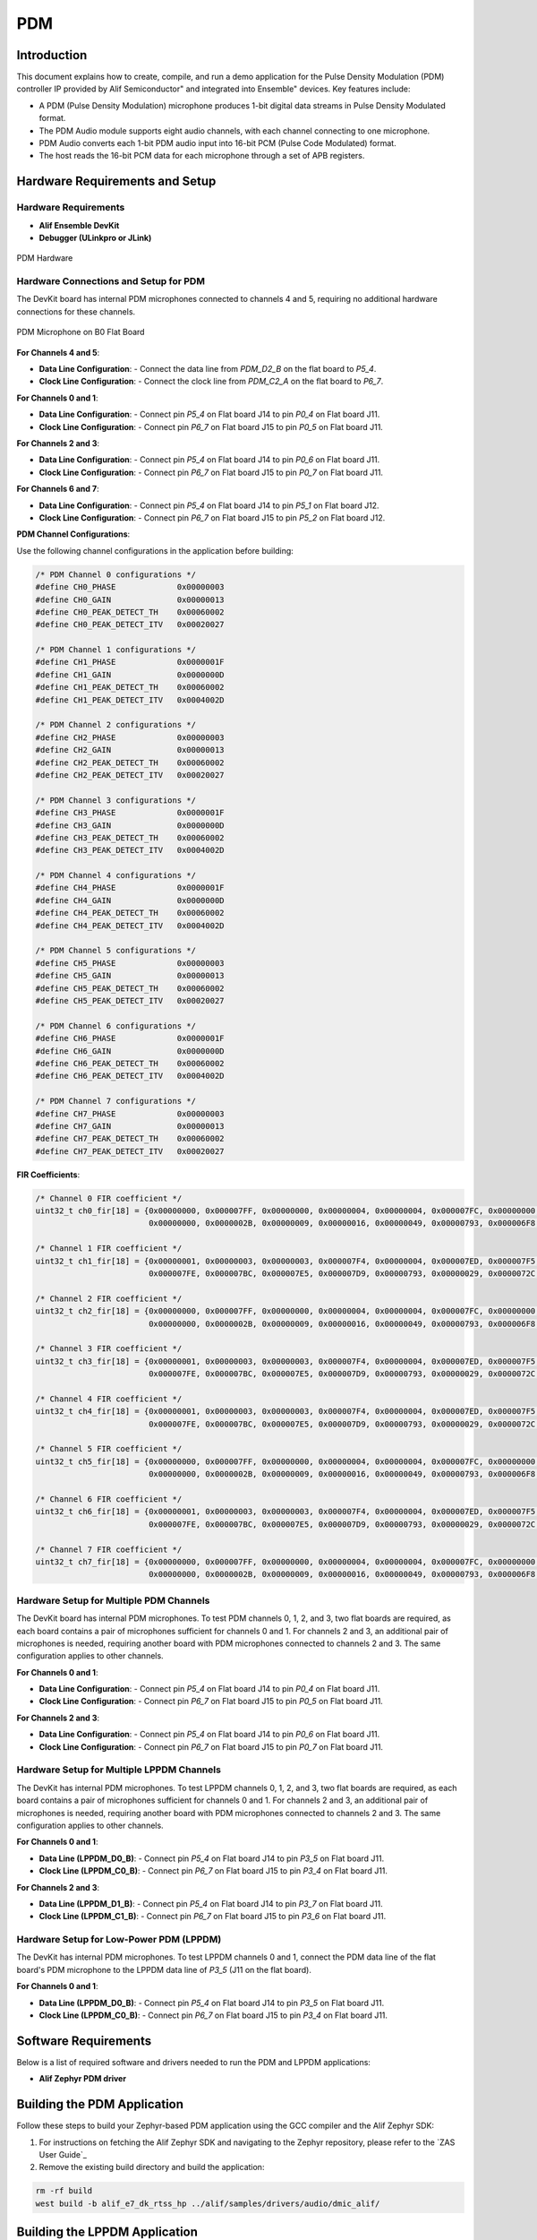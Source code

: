 .. _pdm:

===
PDM
===

Introduction
============

This document explains how to create, compile, and run a demo application for the Pulse Density Modulation (PDM) controller IP provided by Alif Semiconductor" and integrated into Ensemble" devices. Key features include:

- A PDM (Pulse Density Modulation) microphone produces 1-bit digital data streams in Pulse Density Modulated format.
- The PDM Audio module supports eight audio channels, with each channel connecting to one microphone.
- PDM Audio converts each 1-bit PDM audio input into 16-bit PCM (Pulse Code Modulated) format.
- The host reads the 16-bit PCM data for each microphone through a set of APB registers.

Hardware Requirements and Setup
===============================

Hardware Requirements
---------------------

- **Alif Ensemble DevKit**
- **Debugger (ULinkpro or JLink)**

.. figure:: _static/pdm_hardware.png
   :alt: PDM Hardware
   :align: center

   PDM Hardware

Hardware Connections and Setup for PDM
--------------------------------------

The DevKit board has internal PDM microphones connected to channels 4 and 5, requiring no additional hardware connections for these channels.

.. figure:: _static/pdm_microphone_b0.png
   :alt: PDM Microphone on B0 Flat Board
   :align: center

   PDM Microphone on B0 Flat Board

**For Channels 4 and 5**:

- **Data Line Configuration**:
  - Connect the data line from `PDM_D2_B` on the flat board to `P5_4`.
- **Clock Line Configuration**:
  - Connect the clock line from `PDM_C2_A` on the flat board to `P6_7`.

**For Channels 0 and 1**:

- **Data Line Configuration**:
  - Connect pin `P5_4` on Flat board J14 to pin `P0_4` on Flat board J11.
- **Clock Line Configuration**:
  - Connect pin `P6_7` on Flat board J15 to pin `P0_5` on Flat board J11.

**For Channels 2 and 3**:

- **Data Line Configuration**:
  - Connect pin `P5_4` on Flat board J14 to pin `P0_6` on Flat board J11.
- **Clock Line Configuration**:
  - Connect pin `P6_7` on Flat board J15 to pin `P0_7` on Flat board J11.

**For Channels 6 and 7**:

- **Data Line Configuration**:
  - Connect pin `P5_4` on Flat board J14 to pin `P5_1` on Flat board J12.
- **Clock Line Configuration**:
  - Connect pin `P6_7` on Flat board J15 to pin `P5_2` on Flat board J12.

**PDM Channel Configurations**:

Use the following channel configurations in the application before building:

.. code-block:: c

   /* PDM Channel 0 configurations */
   #define CH0_PHASE             0x00000003
   #define CH0_GAIN              0x00000013
   #define CH0_PEAK_DETECT_TH    0x00060002
   #define CH0_PEAK_DETECT_ITV   0x00020027

   /* PDM Channel 1 configurations */
   #define CH1_PHASE             0x0000001F
   #define CH1_GAIN              0x0000000D
   #define CH1_PEAK_DETECT_TH    0x00060002
   #define CH1_PEAK_DETECT_ITV   0x0004002D

   /* PDM Channel 2 configurations */
   #define CH2_PHASE             0x00000003
   #define CH2_GAIN              0x00000013
   #define CH2_PEAK_DETECT_TH    0x00060002
   #define CH2_PEAK_DETECT_ITV   0x00020027

   /* PDM Channel 3 configurations */
   #define CH3_PHASE             0x0000001F
   #define CH3_GAIN              0x0000000D
   #define CH3_PEAK_DETECT_TH    0x00060002
   #define CH3_PEAK_DETECT_ITV   0x0004002D

   /* PDM Channel 4 configurations */
   #define CH4_PHASE             0x0000001F
   #define CH4_GAIN              0x0000000D
   #define CH4_PEAK_DETECT_TH    0x00060002
   #define CH4_PEAK_DETECT_ITV   0x0004002D

   /* PDM Channel 5 configurations */
   #define CH5_PHASE             0x00000003
   #define CH5_GAIN              0x00000013
   #define CH5_PEAK_DETECT_TH    0x00060002
   #define CH5_PEAK_DETECT_ITV   0x00020027

   /* PDM Channel 6 configurations */
   #define CH6_PHASE             0x0000001F
   #define CH6_GAIN              0x0000000D
   #define CH6_PEAK_DETECT_TH    0x00060002
   #define CH6_PEAK_DETECT_ITV   0x0004002D

   /* PDM Channel 7 configurations */
   #define CH7_PHASE             0x00000003
   #define CH7_GAIN              0x00000013
   #define CH7_PEAK_DETECT_TH    0x00060002
   #define CH7_PEAK_DETECT_ITV   0x00020027

**FIR Coefficients**:

.. code-block:: c

   /* Channel 0 FIR coefficient */
   uint32_t ch0_fir[18] = {0x00000000, 0x000007FF, 0x00000000, 0x00000004, 0x00000004, 0x000007FC, 0x00000000, 0x000007FB, 0x000007E4,
                           0x00000000, 0x0000002B, 0x00000009, 0x00000016, 0x00000049, 0x00000793, 0x000006F8, 0x00000045, 0x00000178};

   /* Channel 1 FIR coefficient */
   uint32_t ch1_fir[18] = {0x00000001, 0x00000003, 0x00000003, 0x000007F4, 0x00000004, 0x000007ED, 0x000007F5, 0x000007F4, 0x000007D3,
                           0x000007FE, 0x000007BC, 0x000007E5, 0x000007D9, 0x00000793, 0x00000029, 0x0000072C, 0x00000072, 0x000002FD};

   /* Channel 2 FIR coefficient */
   uint32_t ch2_fir[18] = {0x00000000, 0x000007FF, 0x00000000, 0x00000004, 0x00000004, 0x000007FC, 0x00000000, 0x000007FB, 0x000007E4,
                           0x00000000, 0x0000002B, 0x00000009, 0x00000016, 0x00000049, 0x00000793, 0x000006F8, 0x00000045, 0x00000178};

   /* Channel 3 FIR coefficient */
   uint32_t ch3_fir[18] = {0x00000001, 0x00000003, 0x00000003, 0x000007F4, 0x00000004, 0x000007ED, 0x000007F5, 0x000007F4, 0x000007D3,
                           0x000007FE, 0x000007BC, 0x000007E5, 0x000007D9, 0x00000793, 0x00000029, 0x0000072C, 0x00000072, 0x000002FD};

   /* Channel 4 FIR coefficient */
   uint32_t ch4_fir[18] = {0x00000001, 0x00000003, 0x00000003, 0x000007F4, 0x00000004, 0x000007ED, 0x000007F5, 0x000007F4, 0x000007D3,
                           0x000007FE, 0x000007BC, 0x000007E5, 0x000007D9, 0x00000793, 0x00000029, 0x0000072C, 0x00000072, 0x000002FD};

   /* Channel 5 FIR coefficient */
   uint32_t ch5_fir[18] = {0x00000000, 0x000007FF, 0x00000000, 0x00000004, 0x00000004, 0x000007FC, 0x00000000, 0x000007FB, 0x000007E4,
                           0x00000000, 0x0000002B, 0x00000009, 0x00000016, 0x00000049, 0x00000793, 0x000006F8, 0x00000045, 0x00000178};

   /* Channel 6 FIR coefficient */
   uint32_t ch6_fir[18] = {0x00000001, 0x00000003, 0x00000003, 0x000007F4, 0x00000004, 0x000007ED, 0x000007F5, 0x000007F4, 0x000007D3,
                           0x000007FE, 0x000007BC, 0x000007E5, 0x000007D9, 0x00000793, 0x00000029, 0x0000072C, 0x00000072, 0x000002FD};

   /* Channel 7 FIR coefficient */
   uint32_t ch7_fir[18] = {0x00000000, 0x000007FF, 0x00000000, 0x00000004, 0x00000004, 0x000007FC, 0x00000000, 0x000007FB, 0x000007E4,
                           0x00000000, 0x0000002B, 0x00000009, 0x00000016, 0x00000049, 0x00000793, 0x000006F8, 0x00000045, 0x00000178};

Hardware Setup for Multiple PDM Channels
----------------------------------------

The DevKit board has internal PDM microphones. To test PDM channels 0, 1, 2, and 3, two flat boards are required, as each board contains a pair of microphones sufficient for channels 0 and 1. For channels 2 and 3, an additional pair of microphones is needed, requiring another board with PDM microphones connected to channels 2 and 3. The same configuration applies to other channels.

**For Channels 0 and 1**:

- **Data Line Configuration**:
  - Connect pin `P5_4` on Flat board J14 to pin `P0_4` on Flat board J11.
- **Clock Line Configuration**:
  - Connect pin `P6_7` on Flat board J15 to pin `P0_5` on Flat board J11.

**For Channels 2 and 3**:

- **Data Line Configuration**:
  - Connect pin `P5_4` on Flat board J14 to pin `P0_6` on Flat board J11.
- **Clock Line Configuration**:
  - Connect pin `P6_7` on Flat board J15 to pin `P0_7` on Flat board J11.

Hardware Setup for Multiple LPPDM Channels
------------------------------------------

The DevKit has internal PDM microphones. To test LPPDM channels 0, 1, 2, and 3, two flat boards are required, as each board contains a pair of microphones sufficient for channels 0 and 1. For channels 2 and 3, an additional pair of microphones is needed, requiring another board with PDM microphones connected to channels 2 and 3. The same configuration applies to other channels.

**For Channels 0 and 1**:

- **Data Line (LPPDM_D0_B)**:
  - Connect pin `P5_4` on Flat board J14 to pin `P3_5` on Flat board J11.
- **Clock Line (LPPDM_C0_B)**:
  - Connect pin `P6_7` on Flat board J15 to pin `P3_4` on Flat board J11.

**For Channels 2 and 3**:

- **Data Line (LPPDM_D1_B)**:
  - Connect pin `P5_4` on Flat board J14 to pin `P3_7` on Flat board J11.
- **Clock Line (LPPDM_C1_B)**:
  - Connect pin `P6_7` on Flat board J15 to pin `P3_6` on Flat board J11.

Hardware Setup for Low-Power PDM (LPPDM)
----------------------------------------

The DevKit has internal PDM microphones. To test LPPDM channels 0 and 1, connect the PDM data line of the flat board's PDM microphone to the LPPDM data line of `P3_5` (J11 on the flat board).

**For Channels 0 and 1**:

- **Data Line (LPPDM_D0_B)**:
  - Connect pin `P5_4` on Flat board J14 to pin `P3_5` on Flat board J11.
- **Clock Line (LPPDM_C0_B)**:
  - Connect pin `P6_7` on Flat board J15 to pin `P3_4` on Flat board J11.

Software Requirements
=====================

Below is a list of required software and drivers needed to run the PDM and LPPDM applications:

- **Alif Zephyr PDM driver**

Building the PDM Application
============================

Follow these steps to build your Zephyr-based PDM application using the GCC compiler and the Alif Zephyr SDK:

1. For instructions on fetching the Alif Zephyr SDK and navigating to the Zephyr repository, please refer to the `ZAS User Guide`_

2. Remove the existing build directory and build the application:

.. code-block:: bash

   rm -rf build
   west build -b alif_e7_dk_rtss_hp ../alif/samples/drivers/audio/dmic_alif/

Building the LPPDM Application
==============================

Both PDM and LPPDM use similar applications. To build the LPPDM application, modify the PDM sample application code from `DT_NODELABEL(pdm)` to `DT_NODELABEL(lppdm)`.

.. note::
   The application is designed for the Alif Ensemble E7 DevKit. Modify the sample code as needed for other DevKits.

.. code-block:: bash

   const struct device *pcmj_device = DEVICE_DT_NODELABEL(lppdm)

Follow these steps to build your Zephyr-based LPPDM application using the GCC compiler and the Alif Zephyr SDK:

1. Fetch the Alif Zephyr SDK source at the desired revision:

.. code-block:: bash

   mkdir sdk-alif
   cd sdk-alif
   west init -m https://github.com/alifsemi/sdk-alif.git --mr ${revision}
   west update

.. note::
   Replace ``${revision}`` with any SDK revision (branch/tag/commit SHA) you wish to achieve.
   This can be ``main`` if you want the latest state, or any commit SHA or tag (e.g., ``west init -m https://github.com/alifsemi/sdk-alif.git --mr v1.2.0``).

2. Navigate to the Zephyr directory:

.. code-block:: bash

   cd zephyr

3. Remove the existing build directory and build the application:

.. code-block:: bash

   rm -rf build
   west build -b alif_e7_dk_rtss_hp ../alif/samples/drivers/audio/dmic_alif/

Executing Binary on the DevKit
==============================

To execute binaries on the DevKit, follow these steps:

1. Open the **Debug Configuration** window using the *Create, manage, and run configurations* option.

   .. figure:: _static/debug_config_window.png
      :alt: Debug Configuration Window
      :align: center

      Debug Configuration Window

2. In the **Connection** tab, ensure the correct Core and ULINKpro selections are made. In the **Select Target** section, choose:

   - ``Cortex-M55_0`` for M55-HP core

   .. figure:: _static/connections_tab.png
      :alt: Connection Tab Settings
      :align: center

      Connection Tab Settings

3. In the **Debugger** tab:

   - Select **Connect Only**.
   - Use the ``loadfile`` command to specify the path to the applications ``.elf`` file.
   - Click the **Debug** symbol to load debugging information.
   - Click **Apply** and then **Debug** to start the debugging process.

   .. figure:: _static/debugger_tab.png
      :alt: Debugger Tab Settings
      :align: center

      Debugger Tab Settings

Procedure to Test PDM and LPPDM
===============================

1. Select PDM channels 4 and 5 in the test application.

.. figure:: _static/test_pdm_channels_4_5.png
      :alt: Selecting Channels 4 and 5 in Test Application
      :align: center

      Selecting Channels 4 and 5 in Test Application


For multiple channels, consider enabling channels 0, 1, 2, and 3.

.. figure:: _static/test_multiple_channels_pdm.png
      :alt: Selecting Multiple Channels in Test Application
      :align: center

      Selecting Multiple Channels in Test Application

2. Specify the block size to store the PCM data.

.. code-block:: bash

   #define PCMJ BlockSize >> >>   50000

3. Specify the number of samples to store the captured PCM data.

.. code-block:: bash

    /* Number of blocks in the slab */
   #define MEM_SLAB_NUM_BLOCKS >> >>   1


- If `PCMJ_BLOCK_SIZE` is 50000 and `MEM_SLAB_NUM_BLOCKS` is 1, 50000 PCM samples can be stored in the `pcmj_data` buffer.

- If `PCMJ_BLOCK_SIZE` is 50000 and `MEM_SLAB_NUM_BLOCKS` is 2, 100000 PCM samples can be stored in the `pcmj_data` buffer.

4. Choose the mode of operation in the `pdm_mode` API.

5. Set the FIFO watermark value in the DTS file.

6. Store the channel status configuration values for each channel.

7. Build the project and flash the generated `.elf` file onto the target.

8. Once all hardware connections are completed, power on the DevKit.

9. Start playing audio or speak near the PDM microphone on the DevKit.

10. When the sample count reaches the maximum value, the IRQ will be disabled, and audio capture will stop.

11. Stop the application code.

12. The PCM samples will be stored in the `pcmj_data` buffer. Print the base address of the `pcmj_data` buffer.

    The screenshot below shows channels 4 and 5 enabled, with the buffer address at `0x20000c3c`. 50,000 PCM samples are stored in the `pcmj_data` buffer, and the stored PCM samples are being printed.

    .. figure:: _static/pdm_buffer_samples.png
       :alt: PCM Samples Buffer
       :align: center

       PCM Samples Buffer (Channels 4 and 5, Address 0x20000c3c)

13. Copy the buffer address for channels 4 and 5.

14. Open the memory section, paste the buffer address, and press Enter.

15. In the buffer memory section, view the converted PCM samples stored in the buffer.

    The screenshot below shows the PCM samples stored at the specified buffer address.

    .. figure:: _static/pdm_memory_section.png
       :alt: PCM Samples in Memory Section
       :align: center

       PCM Samples in Memory Section

16. To export the memory:
    - Go to the right-most corner.
    - Click on the **View** menu.
    - Select the **Export Memory** option.

    .. figure:: _static/pdm_memory_export.png
       :alt: Export Memory Option
       :align: center

       Export Memory Option

17. By default, the start and end address will be present in the memory bounds.

18. Specify the length in bytes, corresponding to the buffer size.
    For example, if the number of samples is 50,000, the length in bytes will be 50,000 bytes.

19. Store the PCM samples in binary format with the filename `memory.bin`.

    .. figure:: _static/storing_pcm_samples.png
       :alt: Storing PCM Samples
       :align: center

       Storing PCM Samples


20. To play the PCM data, use the `pcmplay.c` file, which includes resources such as the `memory.bin` file, channel number, data types of the memory buffer, sampling rate, frequency, and generates the `pcm_samples.pcm` audio file.

21. Compile the `pcmplay.c` file using `gcc` to generate the `pcm_samples.pcm` file in the same directory.

22. Use the `ffplay` command to play the audio:

    .. code-block:: bash

       ffplay -f s16le -ac 2 -ar 8k pcm_samples.pcm

    Where:
    - `s16le`: 16-bit little-endian system.
    - `-ac`: Specifies the number of channels.
    - `-ar`: Specifies the frequency.

23. After entering the command, press Enter and connect the microphone to the NUC. The user will hear recorded audio (approximately 3-4 seconds) using any speaker.
For better quality, use earphones.

    .. figure:: _static/playing_audio_pdm.png
       :alt: Playing Audio
       :align: center

       Playing Audio

24. For LPPDM, follow the same procedure, selecting channels 0 and 1 instead of channels 4 and 5.

25. Select the mode of operation in the `pdm_mode` API.

26. Store the channel status configuration values for channels 0 and 1.

27. Build the project and flash the generated `.elf` file onto the target.

28. Follow the same PDM procedure to obtain PCM samples for LPPDM and play the recorded audio using the `ffplay` command.

Alternative Method Using Audacity Player
========================================

An alternative to `ffplay` is to use the Audacity player. Download and install Audacity, then follow these steps:

1. Go to **File** -> **Import** -> **Raw Data** and load the `memory.bin` file.

    .. figure:: _static/using_audacity_player.png
       :alt: Using Audacity Player
       :align: center

       Using Audacity Player


2. Select 16-bit PCM with little-endian byte order.

3. Specify the number of channels used by your application (e.g., 2 channels for the sample application; select 4 channels if using 4 channels).

4. Set the sample rate according to the PDM mode used in your application:

   - For standard voice with a baseband sampling rate of 8 kHz, use 8000.

   - For high-quality voice with a 512 PDM clock frequency, use 16000.

   .. figure:: _static/audacity_settings.png
      :alt: Audacity Settings for PDM
      :align: center

      Audacity Settings for PDM

PDM Modes
=========

   .. figure:: _static/pdm_modes.png
      :alt: PDM Modes
      :align: center

      PDM Modes

